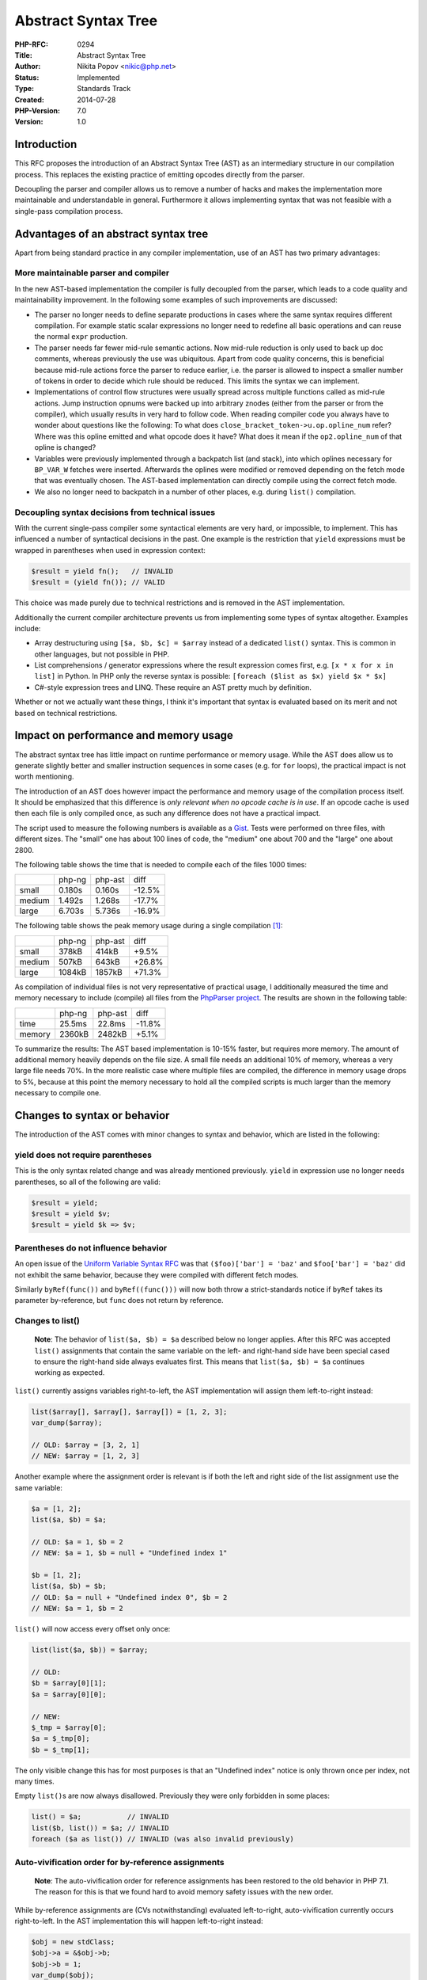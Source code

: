 Abstract Syntax Tree
====================

:PHP-RFC: 0294
:Title: Abstract Syntax Tree
:Author: Nikita Popov <nikic@php.net>
:Status: Implemented
:Type: Standards Track
:Created: 2014-07-28
:PHP-Version: 7.0
:Version: 1.0

Introduction
------------

This RFC proposes the introduction of an Abstract Syntax Tree (AST) as
an intermediary structure in our compilation process. This replaces the
existing practice of emitting opcodes directly from the parser.

Decoupling the parser and compiler allows us to remove a number of hacks
and makes the implementation more maintainable and understandable in
general. Furthermore it allows implementing syntax that was not feasible
with a single-pass compilation process.

Advantages of an abstract syntax tree
-------------------------------------

Apart from being standard practice in any compiler implementation, use
of an AST has two primary advantages:

More maintainable parser and compiler
~~~~~~~~~~~~~~~~~~~~~~~~~~~~~~~~~~~~~

In the new AST-based implementation the compiler is fully decoupled from
the parser, which leads to a code quality and maintainability
improvement. In the following some examples of such improvements are
discussed:

-  The parser no longer needs to define separate productions in cases
   where the same syntax requires different compilation. For example
   static scalar expressions no longer need to redefine all basic
   operations and can reuse the normal ``expr`` production.
-  The parser needs far fewer mid-rule semantic actions. Now mid-rule
   reduction is only used to back up doc comments, whereas previously
   the use was ubiquitous. Apart from code quality concerns, this is
   beneficial because mid-rule actions force the parser to reduce
   earlier, i.e. the parser is allowed to inspect a smaller number of
   tokens in order to decide which rule should be reduced. This limits
   the syntax we can implement.
-  Implementations of control flow structures were usually spread across
   multiple functions called as mid-rule actions. Jump instruction
   opnums were backed up into arbitrary znodes (either from the parser
   or from the compiler), which usually results in very hard to follow
   code. When reading compiler code you always have to wonder about
   questions like the following: To what does
   ``close_bracket_token->u.op.opline_num`` refer? Where was this opline
   emitted and what opcode does it have? What does it mean if the
   ``op2.opline_num`` of that opline is changed?
-  Variables were previously implemented through a backpatch list (and
   stack), into which oplines necessary for ``BP_VAR_W`` fetches were
   inserted. Afterwards the oplines were modified or removed depending
   on the fetch mode that was eventually chosen. The AST-based
   implementation can directly compile using the correct fetch mode.
-  We also no longer need to backpatch in a number of other places, e.g.
   during ``list()`` compilation.

Decoupling syntax decisions from technical issues
~~~~~~~~~~~~~~~~~~~~~~~~~~~~~~~~~~~~~~~~~~~~~~~~~

With the current single-pass compiler some syntactical elements are very
hard, or impossible, to implement. This has influenced a number of
syntactical decisions in the past. One example is the restriction that
``yield`` expressions must be wrapped in parentheses when used in
expression context:

.. code:: php

   $result = yield fn();   // INVALID
   $result = (yield fn()); // VALID

This choice was made purely due to technical restrictions and is removed
in the AST implementation.

Additionally the current compiler architecture prevents us from
implementing some types of syntax altogether. Examples include:

-  Array destructuring using ``[$a, $b, $c] = $array`` instead of a
   dedicated ``list()`` syntax. This is common in other languages, but
   not possible in PHP.
-  List comprehensions / generator expressions where the result
   expression comes first, e.g. ``[x * x for x in list]`` in Python. In
   PHP only the reverse syntax is possible:
   ``[foreach ($list as $x) yield $x * $x]``
-  C#-style expression trees and LINQ. These require an AST pretty much
   by definition.

Whether or not we actually want these things, I think it's important
that syntax is evaluated based on its merit and not based on technical
restrictions.

Impact on performance and memory usage
--------------------------------------

The abstract syntax tree has little impact on runtime performance or
memory usage. While the AST does allow us to generate slightly better
and smaller instruction sequences in some cases (e.g. for ``for``
loops), the practical impact is not worth mentioning.

The introduction of an AST does however impact the performance and
memory usage of the compilation process itself. It should be emphasized
that this difference is *only relevant when no opcode cache is in use*.
If an opcode cache is used then each file is only compiled once, as such
any difference does not have a practical impact.

The script used to measure the following numbers is available as a
`Gist <https://gist.github.com/nikic/289b0c7538b46c2220bc>`__. Tests
were performed on three files, with different sizes. The "small" one has
about 100 lines of code, the "medium" one about 700 and the "large" one
about 2800.

The following table shows the time that is needed to compile each of the
files 1000 times:

====== ====== ======= ======
\      php-ng php-ast diff
small  0.180s 0.160s  -12.5%
medium 1.492s 1.268s  -17.7%
large  6.703s 5.736s  -16.9%
====== ====== ======= ======

The following table shows the peak memory usage during a single
compilation [1]_:

====== ====== ======= ======
\      php-ng php-ast diff
small  378kB  414kB   +9.5%
medium 507kB  643kB   +26.8%
large  1084kB 1857kB  +71.3%
====== ====== ======= ======

As compilation of individual files is not very representative of
practical usage, I additionally measured the time and memory necessary
to include (compile) all files from the `PhpParser
project <https://github.com/nikic/PHP-Parser/tree/master/lib/PhpParser>`__.
The results are shown in the following table:

====== ====== ======= ======
\      php-ng php-ast diff
time   25.5ms 22.8ms  -11.8%
memory 2360kB 2482kB  +5.1%
====== ====== ======= ======

To summarize the results: The AST based implementation is 10-15% faster,
but requires more memory. The amount of additional memory heavily
depends on the file size. A small file needs an additional 10% of
memory, whereas a very large file needs 70%. In the more realistic case
where multiple files are compiled, the difference in memory usage drops
to 5%, because at this point the memory necessary to hold all the
compiled scripts is much larger than the memory necessary to compile
one.

Changes to syntax or behavior
-----------------------------

The introduction of the AST comes with minor changes to syntax and
behavior, which are listed in the following:

yield does not require parentheses
~~~~~~~~~~~~~~~~~~~~~~~~~~~~~~~~~~

This is the only syntax related change and was already mentioned
previously. ``yield`` in expression use no longer needs parentheses, so
all of the following are valid:

.. code:: php

   $result = yield;
   $result = yield $v;
   $result = yield $k => $v;

Parentheses do not influence behavior
~~~~~~~~~~~~~~~~~~~~~~~~~~~~~~~~~~~~~

An open issue of the `Uniform Variable Syntax
RFC </rfc/uniform_variable_syntax>`__ was that ``($foo)['bar'] = 'baz'``
and ``$foo['bar'] = 'baz'`` did not exhibit the same behavior, because
they were compiled with different fetch modes.

Similarly ``byRef(func())`` and ``byRef((func()))`` will now both throw
a strict-standards notice if ``byRef`` takes its parameter by-reference,
but ``func`` does not return by reference.

Changes to list()
~~~~~~~~~~~~~~~~~

   **Note**: The behavior of ``list($a, $b) = $a`` described below no
   longer applies. After this RFC was accepted ``list()`` assignments
   that contain the same variable on the left- and right-hand side have
   been special cased to ensure the right-hand side always evaluates
   first. This means that ``list($a, $b) = $a`` continues working as
   expected.

``list()`` currently assigns variables right-to-left, the AST
implementation will assign them left-to-right instead:

.. code:: php

   list($array[], $array[], $array[]) = [1, 2, 3];
   var_dump($array);

   // OLD: $array = [3, 2, 1]
   // NEW: $array = [1, 2, 3]

Another example where the assignment order is relevant is if both the
left and right side of the list assignment use the same variable:

.. code:: php

   $a = [1, 2];
   list($a, $b) = $a;

   // OLD: $a = 1, $b = 2
   // NEW: $a = 1, $b = null + "Undefined index 1"

   $b = [1, 2];
   list($a, $b) = $b;
   // OLD: $a = null + "Undefined index 0", $b = 2
   // NEW: $a = 1, $b = 2

``list()`` will now access every offset only once:

.. code:: php

   list(list($a, $b)) = $array;

   // OLD:
   $b = $array[0][1];
   $a = $array[0][0];

   // NEW:
   $_tmp = $array[0];
   $a = $_tmp[0];
   $b = $_tmp[1];

The only visible change this has for most purposes is that an "Undefined
index" notice is only thrown once per index, not many times.

Empty ``list()``\ s are now always disallowed. Previously they were only
forbidden in some places:

.. code:: php

   list() = $a;           // INVALID
   list($b, list()) = $a; // INVALID
   foreach ($a as list()) // INVALID (was also invalid previously)

Auto-vivification order for by-reference assignments
~~~~~~~~~~~~~~~~~~~~~~~~~~~~~~~~~~~~~~~~~~~~~~~~~~~~

   **Note**: The auto-vivification order for reference assignments has
   been restored to the old behavior in PHP 7.1. The reason for this is
   that we found hard to avoid memory safety issues with the new order.

While by-reference assignments are (CVs notwithstanding) evaluated
left-to-right, auto-vivification currently occurs right-to-left. In the
AST implementation this will happen left-to-right instead:

.. code:: php

   $obj = new stdClass;
   $obj->a = &$obj->b;
   $obj->b = 1;
   var_dump($obj);

   // OLD:
   object(stdClass)#1 (2) {
     ["b"]=>
     &int(1)
     ["a"]=>
     &int(1)
   }

   // NEW:
   object(stdClass)#1 (2) {
     ["a"]=>
     &int(1)
     ["b"]=>
     &int(1)
   }

Note: The order can easily be changed, but the old behavior looks like a
bug to me, so I decided to keep the new behavior.

Directly calling \__clone is allowed
~~~~~~~~~~~~~~~~~~~~~~~~~~~~~~~~~~~~

Doing calls like ``$obj->__clone()`` is now allowed. This was the only
magic method that had a compile-time check preventing some calls to it,
which doesn't make sense. If we allow all other magic methods to be
called, there's no reason to forbid this one.

Implementation
--------------

Overview
~~~~~~~~

The process for converting a PHP file into opcodes now consists of three
phases:

#. Lexing: the generation of a token stream from the source code
#. Parsing: the generation of an abstract syntax tree from the token
   stream.
#. Compilation: the generation of op arrays from the abstract syntax
   tree.

The lexer is defined in ``zend_language_scanner.l`` and generated using
re2c. The lexer returns token IDs one at a time and optionally provides
a semantic value zval (e.g. containing the name of a variable token).

The parser is defined in ``zend_language_parser.y`` and generated using
bison. The parser consumes the tokens provided by the lexer and executes
semantic actions based on the encountered token sequence. These semantic
actions generate the abstract syntax tree, which is finally written into
``CG(ast)``.

The parser uses the LALR(1) parsing algorithm, which means that it only
has one token of lookahead to distinguish different syntactic
structures.

The compiler consumes the AST and generates op arrays from it (one per
file and function). This happens by recursively walking the AST by
invoking ``zend_compile_*`` functions. These compilation functions emit
opcodes, i.e. instructions for the Zend VM.

In the following the AST API is outlined, as well as its usage in the
parser and the compiler.

AST API
~~~~~~~

AST node structure and creation
^^^^^^^^^^^^^^^^^^^^^^^^^^^^^^^

A standard AST node is defined as follows:

.. code:: c

   typedef unsigned short zend_ast_kind;
   typedef unsigned short zend_ast_attr;

   typedef struct _zend_ast {
       zend_ast_kind kind;
       zend_ast_attr attr;
       zend_uint lineno;
       struct _zend_ast *child[1];
   } zend_ast;

``kind`` is a ``ZEND_AST_*`` enum constant indicating the type of the
AST node, e.g. ``ZEND_AST_BINARY_OP`` for a binary operation. ``attr``
is a unsigned short that can be used to store kind-specific flags.
``lineno`` is the start line number of the node.

Child nodes are stored in the ``child`` array. The size of this array is
determined during allocation based on the kind. Nodes are created using
``zend_ast_create`` or ``zend_ast_create_ex``, depending on whether you
want to make use of ``attr``:

.. code:: c

   zend_ast *zend_ast_create_ex(zend_ast_kind kind, zend_ast_attr attr, ...);
   zend_ast *zend_ast_create(zend_ast_kind kind, ...);

For example:

.. code:: c

   zend_ast *ast = zend_ast_create_ex(ZEND_AST_BINARY_OP, ZEND_ADD, left_ast, right_ast);

AST nodes created this way have a fixed number of children determined by
the AST kind. For cases where the number of children is determined
dynamically (e.g. arrays, argument lists, statement lists, etc) the type
\``zend_ast_list`\` is used instead. It is identical to ordinary AST
nodes, but contains an additional children count:

.. code:: c

   typedef struct _zend_ast_list {
       zend_ast_kind kind;
       zend_ast_attr attr;
       zend_uint lineno;
       zend_uint children;
       zend_ast *child[1];
   } zend_ast_list;

List nodes are created using ``zend_ast_create_list`` and children are
appended using ``zend_ast_list_add``.

.. code:: c

   zend_ast_list *zend_ast_create_list(zend_uint init_children, zend_ast_kind kind, ...);
   zend_ast_list *zend_ast_list_add(zend_ast_list *list, zend_ast *op);

For example, creating and appending to an array AST:

.. code:: c

   /* Initialize array with two elems */
   zend_ast_list *list = zend_ast_create_list(2, ZEND_AST_ARRAY,
       zend_ast_create(ZEND_AST_ARRAY_ELEM, value1_ast, key1_ast),
       zend_ast_create(ZEND_AST_ARRAY_ELEM, value2_ast, key2_ast));

   /* Add another element afterwards */
   list = zend_ast_list_add(list,
       zend_ast_create(ZEND_AST_ARRAY_ELEM(value3_ast, key3_ast));

Lastly an AST node can store a ``zval``. For this purpose the
``ZEND_AST_ZVAL`` kind is used in conjunction with the ``zend_ast_zval``
structure:

.. code:: c

   /* Lineno is stored in val.u2.lineno */
   typedef struct _zend_ast_zval {
       zend_ast_kind kind;
       zend_ast_attr attr;
       zval val;
   } zend_ast_zval;

Zval AST nodes are created using ``zend_ast_create_zval`` or
``zend_ast_create_zval_ex`` (in case ``attr`` is used). There are two
additional convenience functions which create a zval AST node from a
string or a long:

.. code:: c

   zend_ast *zend_ast_create_zval_ex(zval *zv, zend_ast_attr attr);
   zend_ast *zend_ast_create_zval(zval *zv);

   zend_ast *zend_ast_create_zval_from_str(zend_string *str);
   zend_ast *zend_ast_create_zval_from_long(long lval);

These functions return the node cast to ``zend_ast*`` for practical
purposes. The ``zend_ast_zval`` structure is only used internally and
all external code works through ``zend_ast*``.

There is another special node type for class and function declarations,
which is not documented here.

Usage in the parser
^^^^^^^^^^^^^^^^^^^

The parser stack now uses ``zend_parser_stack_elem`` unions rather than
``znode``\ s. The union is defined as follows:

.. code:: c

   typedef union _zend_parser_stack_elem {
       zend_ast *ast;
       zend_ast_list *list;
       zend_string *str;
       zend_ulong num;
   } zend_parser_stack_elem;

The ``ast`` member is used when creating ordinary AST nodes:

::

   callable_variable:
           simple_variable
               { $$.ast = zend_ast_create(ZEND_AST_VAR, $1.ast); }
       |   dereferencable '[' dim_offset ']'
               { $$.ast = zend_ast_create(ZEND_AST_DIM, $1.ast, $3.ast); }
       |   dereferencable '{' expr '}'
               { $$.ast = zend_ast_create(ZEND_AST_DIM, $1.ast, $3.ast); }
       |   dereferencable T_OBJECT_OPERATOR member_name argument_list
               { $$.ast = zend_ast_create(ZEND_AST_METHOD_CALL, $1.ast, $3.ast, $4.ast); }
       |   function_call { $$.ast = $1.ast; }
   ;

When lists are created or modified, the ``list`` member is used instead:

::

   inner_statement_list:
           inner_statement_list inner_statement
               { $$.list = zend_ast_list_add($1.list, $2.ast); }
       |   /* empty */
               { $$.list = zend_ast_create_list(0, ZEND_AST_STMT_LIST); }
   ;

The ``str`` member is used to back up doc comments during parsing and
``num`` is utilized to back up line numbers or store flags.

Retrieving information from AST nodes
^^^^^^^^^^^^^^^^^^^^^^^^^^^^^^^^^^^^^

For ordinary AST nodes you can directly access the children using
``ast->child[0]`` and so on.

When working with a list node you must first retrieve the list using
``zend_ast_get_list`` (this is effectively just a cast to the
``zend_ast_list*`` type). Afterwards you can iterate through the list as
follows:

.. code:: c

   zend_ast_list *list = zend_ast_get_list(ast);

   zend_uint i;
   for (i = 0; i < list->children; ++i) {
       zend_ast *elem = list->child[i];
       /* ... */
   }

The zval from a zval AST node is fetched using ``zend_ast_get_zval``. As
the zval is commonly known to be a string an additional
``zend_ast_get_str`` function is provided, which returns a
``zend_string*``.

Apart from these, there are a number of introspection function, which
are useful work generic code working on AST nodes:

-  ``zend_ast_get_lineno`` will return the starting line number for all
   AST node types.
-  ``zend_ast_is_list`` returns whether an AST node is a list
-  ``zend_ast_get_num_children`` returns the number of children a
   **non-list** node has.

AST allocation, destruction and copy
^^^^^^^^^^^^^^^^^^^^^^^^^^^^^^^^^^^^

As the abstract syntax tree is only necessary during compilation and
discarded afterwards, AST nodes make use of an arena allocator. The
arena is stored in ``CG(ast_arena)``. Before invoking ``zendparse`` this
arena must be allocated using ``zend_arena_create``.

Due to the usage of an arena allocator AST nodes do not need to be
individually freed, however zvals held by them still need to be
destroyed. This is accomplished using ``zend_ast_destroy``, which will
recursively walk the AST and dtor all held values. The following code
features a sample invocation of the parser, including arena handling:

.. code:: c

   CG(ast_arena) = zend_arena_create(1024 * 32);
   compiler_result = zendparse(TSRMLS_C);
   if (compiler_result != 0) {
       zend_bailout();
   }
   zend_compile_top_stmt(CG(ast) TSRMLS_CC);
   zend_ast_destroy(CG(ast));
   zend_arena_destroy(CG(ast_arena));

For constant scalar expressions AST nodes need to be preserved after
compilation. For this purpose they need to be copied from the arena into
ZMM allocated memory. This is accomplished using the ``zend_ast_copy``
function. The heap-allocated AST can then be destroyed using
``zend_ast_destroy_and_free``.

Compiler implementation
~~~~~~~~~~~~~~~~~~~~~~~

Emitting oplines
^^^^^^^^^^^^^^^^

The compiler continues to use ``znode``\ s to store operands during
compilation. Oplines are usually created using the ``zend_emit_op`` or
``zend_emit_op_tmp`` functions:

.. code:: c

   zend_op *zend_emit_op(znode *result, zend_uchar opcode, znode *op1, znode *op2 TSRMLS_DC);
   zend_op *zend_emit_op_tmp(znode *result, zend_uchar opcode, znode *op1, znode *op2 TSRMLS_DC);

Both will emit (and return) an opline with the given opcode and
operands. ``zend_emit_op_tmp`` will use an ``IS_TMP_VAR`` variable for
the result. ``zend_emit_op`` uses an ``IS_VAR`` variable instead.
``zend_emit_op`` also accepts ``NULL`` for the result, in which case the
opline will have no result (``IS_UNUSED``).

Both ``op1`` and ``op2`` can also be ``NULL``, in which case they are
unused.

There are additional functions for handling jump instructions.
``zend_emit_jump`` and ``zend_emit_cond_jump`` will emit jumps /
conditional jumps. In many cases the jump target is not known at the
time the opline is emitted. In this case ``0`` should be passed for
``opnum_target`` and the opnum returned by the function backed up.
Afterwards the returned opnum can be used to update the jump target
using ``zend_update_jump_target``:

.. code:: c

   zend_uint zend_emit_jump(zend_uint opnum_target TSRMLS_DC);
   zend_uint zend_emit_cond_jump(zend_uchar opcode, znode *cond, zend_uint opnum_target TSRMLS_DC);
   void zend_update_jump_target(zend_uint opnum_jump, zend_uint opnum_target TSRMLS_DC);

Compiling expressions
^^^^^^^^^^^^^^^^^^^^^

Expressions are compiled using the ``zend_compile_expr`` function, which
accepts a ``result`` znode and an ``ast``. This function merely
dispatches to a more concrete compilation function based on the AST
kind:

.. code:: c

   switch (ast->kind) {
       /* ... */
       case ZEND_AST_ASSIGN_OP:
           zend_compile_compound_assign(result, ast TSRMLS_CC);
           return;
       case ZEND_AST_BINARY_OP:
           zend_compile_binary_op(result, ast TSRMLS_CC);
           return;
       /* ... */
   }

The ``zend_compile_binary_op`` function referenced above is defined as
follows (compile-time pre-evaluation code has been removed for
conciseness):

.. code:: c

   void zend_compile_binary_op(znode *result, zend_ast *ast TSRMLS_DC) {
       zend_ast *left_ast = ast->child[0];
       zend_ast *right_ast = ast->child[1];
       zend_uint opcode = ast->attr;

       znode left_node, right_node;
       zend_compile_expr(&left_node, left_ast TSRMLS_CC);
       zend_compile_expr(&right_node, right_ast TSRMLS_CC);

       zend_emit_op_tmp(result, opcode, &left_node, &right_node TSRMLS_CC);
   }

By convention, all ``zend_compile_*`` functions start by extracting
child nodes into named local variables with an ``_ast`` suffix.
Afterwards the function compiles the child nodes into ``znode``\ s
(which have the same name as the corresponding AST nodes, but using a
``_node`` suffix). Finally an opline is emitted, which has a TMP_VAR
result and uses the two znodes as operands.

When ``zend_compile_expr`` is passed the AST of a variable expression,
it will compile it using the ``BP_VAR_R`` fetch mode. To explicitly
specify the fetch mode the function ``zend_compile_var`` can be used
instead, which accepts a ``BP_VAR_*`` mode as the last argument:

.. code:: c

   void zend_compile_pre_incdec(znode *result, zend_ast *ast TSRMLS_DC) {
       zend_ast *var_ast = ast->child[0];
       ZEND_ASSERT(ast->kind == ZEND_AST_PRE_INC || ast->kind == ZEND_AST_PRE_DEC);

       if (var_ast->kind == ZEND_AST_PROP) {
           zend_op *opline = zend_compile_prop_common(result, var_ast, BP_VAR_RW TSRMLS_CC);
           opline->opcode = ast->kind == ZEND_AST_PRE_INC ? ZEND_PRE_INC_OBJ : ZEND_PRE_DEC_OBJ;
       } else {
           znode var_node;
           zend_compile_var(&var_node, var_ast, BP_VAR_RW TSRMLS_CC);
           zend_emit_op(result, ast->kind == ZEND_AST_PRE_INC ? ZEND_PRE_INC : ZEND_PRE_DEC,
               &var_node, NULL TSRMLS_CC);
       }
   }

The preceding code sample also illustrates another pattern that
sometimes occurs when dealing with operations on variables: A property
increment has the same structure as a property fetch, just using a
different opcode. Such situations are handled by providing a ``_common``
variant of variable-compilation functions, which return the generated
opline for further adjustments.

Compiling statements
^^^^^^^^^^^^^^^^^^^^

Statements are compiled using the ``zend_compile_stmt`` function, which
accepts an ``ast`` (but no longer a result znode, as statements have no
result). Once again this function will delegate to more specific
compilation functions based on the AST kind. For example, this is the
compilation function for a ``while`` loop:

.. code:: c

   void zend_compile_while(zend_ast *ast TSRMLS_DC) {
       zend_ast *cond_ast = ast->child[0];
       zend_ast *stmt_ast = ast->child[1];

       znode cond_node;
       zend_uint opnum_start, opnum_jmpz;

       opnum_start = get_next_op_number(CG(active_op_array));
       zend_compile_expr(&cond_node, cond_ast TSRMLS_CC);

       opnum_jmpz = zend_emit_cond_jump(ZEND_JMPZ, &cond_node, 0 TSRMLS_CC);

       zend_begin_loop(TSRMLS_C);

       zend_compile_stmt(stmt_ast TSRMLS_CC);
       zend_emit_jump(opnum_start TSRMLS_CC);

       zend_update_jump_target_to_next(opnum_jmpz TSRMLS_CC);
       zend_end_loop(opnum_start, 0 TSRMLS_CC);
   }

After extracting the child nodes into local variables, this function
compiles the loop condition and generates a conditional jump of type
``JMPZ`` based on it. Both the opnum of the condition and of the JMPZ
instructions are backed up.

Afterwards the body of the loop is compiled (``stmt_ast``) and a jump
back to the condition generated. Lastly the jump target of the JMPZ
instruction is updated to point after the loop (i.e. if the condition is
false, execution should continue after the loop.)

The ``zend_begin_loop`` and ``zend_end_loop`` functions store
information for break/continue and try/catch.

Additional possibilities (not implemented)
------------------------------------------

The generated AST can be exposed to userland via an extension, for use
by static analysers. This should be relatively easy to implement and we
might even want to provide this as a bundled extension (like
ext/tokenizer).

More interestingly, we could allow extensions to hook into the
compilation process (the current AST implementation does not provide
hooks, but they can be added if we want them). This would allow
extensions to implement some types of "language features".

As an example, this is roughly how an implementation of the `ifsetor
RFC </rfc/ifsetor>`__ *could* look like using an AST hook:

.. code:: c

   /* Works by rewriting ifsetor($foo, 'bar') to isset($foo) ? $foo : 'bar' */
   void ext_ifsetor_hook(zend_ast **ast_ptr TSRMLS_DC) {
       zend_ast *ast = *ast_ptr;
       
       if (ast->kind == ZEND_AST_CALL && ast->child[0]->kind == ZEND_AST_ZVAL) {
           zend_string *name = zval_get_string(zend_ast_get_zval(ast->child[0]));
           zend_ast_list *args = zend_ast_get_list(ast->child[1]);
           
           if (zend_str_equals_literal_ci(name, "ifsetor")
               && args->children == 2 && !zend_args_contain_unpack(args)
           ) {
               if (!zend_is_variable(args->child[0])) {
                   zend_error_noreturn(E_COMPILE_ERROR, "First argument of ifsetor "
                       "must be a variable");
               }
               
               /* Note: One would need a function for adding refs to args->child[0] here,
                * as it is used two times - as written here it won't work correctly. */
               *ast_ptr = zend_ast_create(ZEND_AST_CONDITIONAL,
                   zend_ast_create(ZEND_AST_ISSET, args->child[0]),
                   args->child[0],
                   args->child[1]
               );
           }
           
           STR_RELEASE(name);
       }
   }

I don't know how useful this is and how many things can be implemented
in this way, but I think it's worth considering.

An additional possibility is to drop the keywords for ``isset`` and
``empty`` and just compile them as special function calls (using similar
checks as the code above). Maybe other keywords can be dropped as well.

Patch
-----

The AST implementation can be found at
https://github.com/nikic/php-src/tree/ast. Some quick links to the most
important files:

-  ``zend_language_parser.y``
-  ``zend_ast.h``
-  ``zend_ast.c``
-  ``zend_compile.c`` (The code relevant to the AST begins somewhere
   around line 3200, everything before that is largely untouched.)

*The branch already includes the Uniform Variable Syntax RFC*, as it was
a necessary prerequisite for the implementation.

The implementation has everything ported, but probably still has some
bugs and needs some cleanup :)

Vote
----

The vote started on 2014-08-18 and ended on 2014-08-25. The necessary
2/3 majority was reached, as such the RFC is accepted.

Question: Use AST implementation in PHP 7?
~~~~~~~~~~~~~~~~~~~~~~~~~~~~~~~~~~~~~~~~~~

Voting Choices
^^^^^^^^^^^^^^

-  Yes
-  No

.. [1]
   Doing multiple compiles here is pointless, because the memory needed
   for compilation is much lower than the memory needed for the opcodes
   of 1000 compiled files

Additional Metadata
-------------------

:Discussion: http://markmail.org/message/br4ixewsnqitrx3n
:Original Authors: Nikita Popov nikic@php.net
:Original Status: Implemented (in PHP 7)
:Slug: abstract_syntax_tree
:Wiki URL: https://wiki.php.net/rfc/abstract_syntax_tree
